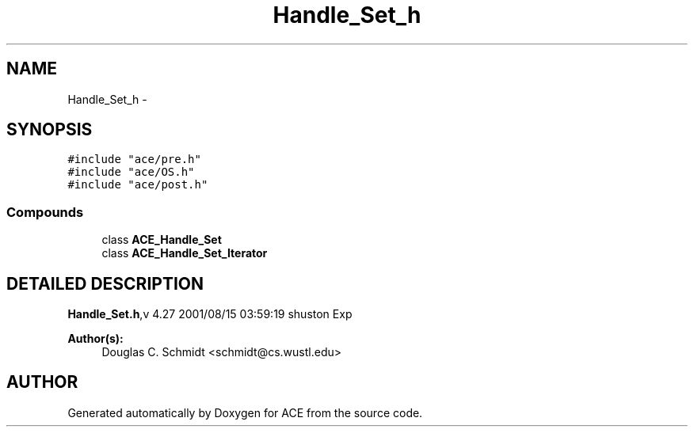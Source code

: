 .TH Handle_Set_h 3 "5 Oct 2001" "ACE" \" -*- nroff -*-
.ad l
.nh
.SH NAME
Handle_Set_h \- 
.SH SYNOPSIS
.br
.PP
\fC#include "ace/pre.h"\fR
.br
\fC#include "ace/OS.h"\fR
.br
\fC#include "ace/post.h"\fR
.br

.SS Compounds

.in +1c
.ti -1c
.RI "class \fBACE_Handle_Set\fR"
.br
.ti -1c
.RI "class \fBACE_Handle_Set_Iterator\fR"
.br
.in -1c
.SH DETAILED DESCRIPTION
.PP 
.PP
\fBHandle_Set.h\fR,v 4.27 2001/08/15 03:59:19 shuston Exp
.PP
\fBAuthor(s): \fR
.in +1c
 Douglas C. Schmidt <schmidt@cs.wustl.edu>
.PP
.SH AUTHOR
.PP 
Generated automatically by Doxygen for ACE from the source code.